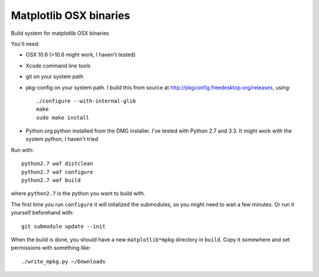 #######################
Matplotlib OSX binaries
#######################

Build system for matplotlib OSX binaries

You'll need:

* OSX 10.6 (>10.6 might work, I haven't tested)
* Xcode command line tools
* git on your system path
* pkg-config on your system path.  I build this from source at
  http://pkgconfig.freedesktop.org/releases, using::

    ./configure --with-internal-glib
    make
    sudo make install
* Python.org python installed from the DMG installer. I've tested with Python
  2.7 and 3.3.  It might work with the system python, I haven't tried

Run with::

    python2.7 waf distclean
    python2.7 waf configure
    python2.7 waf build

where ``python2.7`` is the python you want to build with.

The first time you run ``configure`` it will initalized the submodules, so you
might need to wait a few minutes.  Or run it yourself beforehand with::

    git submodule update --init

When the build is done, you should have a new ``matplotlib*mpkg`` directory in
``build``.  Copy it somewhere and set permissions with something like::

    ./write_mpkg.py ~/Downloads
